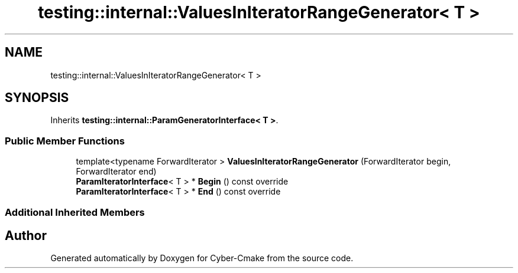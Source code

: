.TH "testing::internal::ValuesInIteratorRangeGenerator< T >" 3 "Sun Sep 3 2023" "Version 8.0" "Cyber-Cmake" \" -*- nroff -*-
.ad l
.nh
.SH NAME
testing::internal::ValuesInIteratorRangeGenerator< T >
.SH SYNOPSIS
.br
.PP
.PP
Inherits \fBtesting::internal::ParamGeneratorInterface< T >\fP\&.
.SS "Public Member Functions"

.in +1c
.ti -1c
.RI "template<typename ForwardIterator > \fBValuesInIteratorRangeGenerator\fP (ForwardIterator begin, ForwardIterator end)"
.br
.ti -1c
.RI "\fBParamIteratorInterface\fP< T > * \fBBegin\fP () const override"
.br
.ti -1c
.RI "\fBParamIteratorInterface\fP< T > * \fBEnd\fP () const override"
.br
.in -1c
.SS "Additional Inherited Members"


.SH "Author"
.PP 
Generated automatically by Doxygen for Cyber-Cmake from the source code\&.
